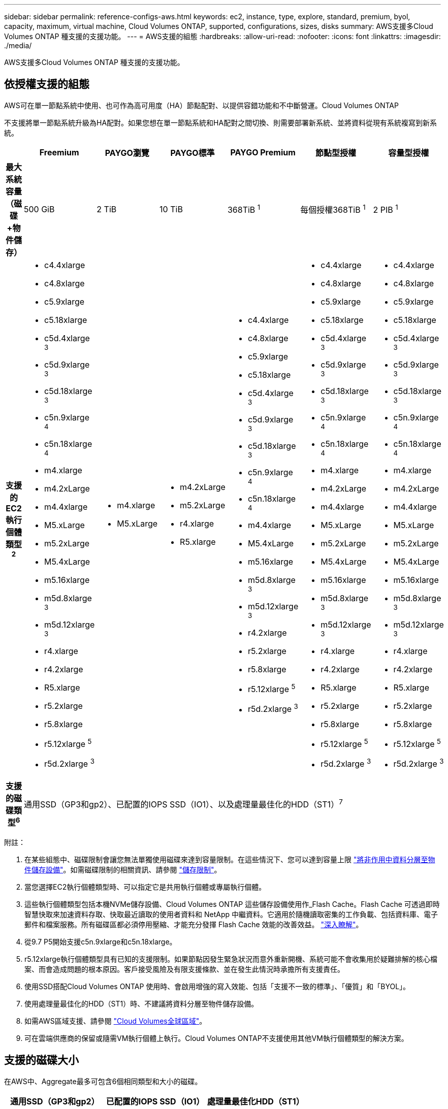 ---
sidebar: sidebar 
permalink: reference-configs-aws.html 
keywords: ec2, instance, type, explore, standard, premium, byol, capacity, maximum, virtual machine, Cloud Volumes ONTAP, supported, configurations, sizes, disks 
summary: AWS支援多Cloud Volumes ONTAP 種支援的支援功能。 
---
= AWS支援的組態
:hardbreaks:
:allow-uri-read: 
:nofooter: 
:icons: font
:linkattrs: 
:imagesdir: ./media/


[role="lead"]
AWS支援多Cloud Volumes ONTAP 種支援的支援功能。



== 依授權支援的組態

AWS可在單一節點系統中使用、也可作為高可用度（HA）節點配對、以提供容錯功能和不中斷營運。Cloud Volumes ONTAP

不支援將單一節點系統升級為HA配對。如果您想在單一節點系統和HA配對之間切換、則需要部署新系統、並將資料從現有系統複寫到新系統。

[cols="h,d,d,d,d,d,d"]
|===
|  | Freemium | PAYGO瀏覽 | PAYGO標準 | PAYGO Premium | 節點型授權 | 容量型授權 


| 最大系統容量（磁碟+物件儲存） | 500 GiB | 2 TiB | 10 TiB | 368TiB ^1^ | 每個授權368TiB ^1^ | 2 PIB ^1^ 


| 支援的EC2執行個體類型^2^  a| 
* c4.4xlarge
* c4.8xlarge
* c5.9xlarge
* c5.18xlarge
* c5d.4xlarge ^3^
* c5d.9xlarge ^3^
* c5d.18xlarge ^3^
* c5n.9xlarge ^4^
* c5n.18xlarge ^4^
* m4.xlarge
* m4.2xLarge
* m4.4xlarge
* M5.xLarge
* m5.2xLarge
* M5.4xLarge
* m5.16xlarge
* m5d.8xlarge ^3^
* m5d.12xlarge ^3^
* r4.xlarge
* r4.2xlarge
* R5.xlarge
* r5.2xlarge
* r5.8xlarge
* r5.12xlarge ^5^
* r5d.2xlarge ^3^

 a| 
* m4.xlarge
* M5.xLarge

 a| 
* m4.2xLarge
* m5.2xLarge
* r4.xlarge
* R5.xlarge

 a| 
* c4.4xlarge
* c4.8xlarge
* c5.9xlarge
* c5.18xlarge
* c5d.4xlarge ^3^
* c5d.9xlarge ^3^
* c5d.18xlarge ^3^
* c5n.9xlarge ^4^
* c5n.18xlarge ^4^
* m4.4xlarge
* M5.4xLarge
* m5.16xlarge
* m5d.8xlarge ^3^
* m5d.12xlarge ^3^
* r4.2xlarge
* r5.2xlarge
* r5.8xlarge
* r5.12xlarge ^5^
* r5d.2xlarge ^3^

 a| 
* c4.4xlarge
* c4.8xlarge
* c5.9xlarge
* c5.18xlarge
* c5d.4xlarge ^3^
* c5d.9xlarge ^3^
* c5d.18xlarge ^3^
* c5n.9xlarge ^4^
* c5n.18xlarge ^4^
* m4.xlarge
* m4.2xLarge
* m4.4xlarge
* M5.xLarge
* m5.2xLarge
* M5.4xLarge
* m5.16xlarge
* m5d.8xlarge ^3^
* m5d.12xlarge ^3^
* r4.xlarge
* r4.2xlarge
* R5.xlarge
* r5.2xlarge
* r5.8xlarge
* r5.12xlarge ^5^
* r5d.2xlarge ^3^

 a| 
* c4.4xlarge
* c4.8xlarge
* c5.9xlarge
* c5.18xlarge
* c5d.4xlarge ^3^
* c5d.9xlarge ^3^
* c5d.18xlarge ^3^
* c5n.9xlarge ^4^
* c5n.18xlarge ^4^
* m4.xlarge
* m4.2xLarge
* m4.4xlarge
* M5.xLarge
* m5.2xLarge
* M5.4xLarge
* m5.16xlarge
* m5d.8xlarge ^3^
* m5d.12xlarge ^3^
* r4.xlarge
* r4.2xlarge
* R5.xlarge
* r5.2xlarge
* r5.8xlarge
* r5.12xlarge ^5^
* r5d.2xlarge ^3^




| 支援的磁碟類型^6^ 6+| 通用SSD（GP3和gp2）、已配置的IOPS SSD（IO1）、以及處理量最佳化的HDD（ST1）^7^ 
|===
附註：

. 在某些組態中、磁碟限制會讓您無法單獨使用磁碟來達到容量限制。在這些情況下、您可以達到容量上限 https://docs.netapp.com/us-en/bluexp-cloud-volumes-ontap/concept-data-tiering.html["將非作用中資料分層至物件儲存設備"^]。如需磁碟限制的相關資訊、請參閱 link:reference-limits-aws.html["儲存限制"]。
. 當您選擇EC2執行個體類型時、可以指定它是共用執行個體或專屬執行個體。
. 這些執行個體類型包括本機NVMe儲存設備、Cloud Volumes ONTAP 這些儲存設備使用作_Flash Cache。Flash Cache 可透過即時智慧快取來加速資料存取、快取最近讀取的使用者資料和 NetApp 中繼資料。它適用於隨機讀取密集的工作負載、包括資料庫、電子郵件和檔案服務。所有磁碟區都必須停用壓縮、才能充分發揮 Flash Cache 效能的改善效益。 https://docs.netapp.com/us-en/bluexp-cloud-volumes-ontap/concept-flash-cache.html["深入瞭解"^]。
. 從9.7 P5開始支援c5n.9xlarge和c5n.18xlarge。
. r5.12xlarge執行個體類型具有已知的支援限制。如果節點因發生緊急狀況而意外重新開機、系統可能不會收集用於疑難排解的核心檔案、而會造成問題的根本原因。客戶接受風險及有限支援條款、並在發生此情況時承擔所有支援責任。
. 使用SSD搭配Cloud Volumes ONTAP 使用時、會啟用增強的寫入效能、包括「支援不一致的標準」、「優質」和「BYOL」。
. 使用處理量最佳化的HDD（ST1）時、不建議將資料分層至物件儲存設備。
. 如需AWS區域支援、請參閱 https://cloud.netapp.com/cloud-volumes-global-regions["Cloud Volumes全球區域"^]。
. 可在雲端供應商的保留或隨需VM執行個體上執行。Cloud Volumes ONTAP不支援使用其他VM執行個體類型的解決方案。




== 支援的磁碟大小

在AWS中、Aggregate最多可包含6個相同類型和大小的磁碟。

[cols="3*"]
|===
| 通用SSD（GP3和gp2） | 已配置的IOPS SSD（IO1） | 處理量最佳化HDD（ST1） 


 a| 
* 100 GiB
* 500 GiB
* 1 TiB
* 2 TiB
* 4 TiB
* 6 TiB
* 8 TiB
* 16 TiB

 a| 
* 100 GiB
* 500 GiB
* 1 TiB
* 2 TiB
* 4 TiB
* 6 TiB
* 8 TiB
* 16 TiB

 a| 
* 500 GiB
* 1 TiB
* 2 TiB
* 4 TiB
* 6 TiB
* 8 TiB
* 16 TiB


|===